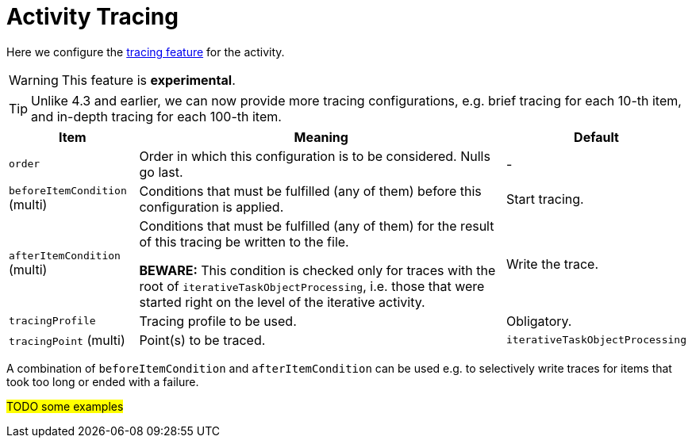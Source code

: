 = Activity Tracing

Here we configure the link:/midpoint/reference/diag/troubleshooting/troubleshooting-with-traces/[tracing feature] for the activity.

WARNING: This feature is *experimental*.

TIP: Unlike 4.3 and earlier, we can now provide more tracing configurations, e.g. brief tracing for each 10-th item, and in-depth
tracing for each 100-th item.

[%header]
[%autowidth]
|===
| Item | Meaning | Default
| `order` | Order in which this configuration is to be considered. Nulls go last. | -
| `beforeItemCondition` (multi) | Conditions that must be fulfilled (any of them) before this configuration is applied. | Start tracing.
| `afterItemCondition` (multi) | Conditions that must be fulfilled (any of them) for the result of this tracing be written to the file.

*BEWARE:* This condition is checked only for traces with the root of `iterativeTaskObjectProcessing`,
i.e. those that were started right on the level of the iterative activity.
| Write the trace.
| `tracingProfile` | Tracing profile to be used. | Obligatory.
| `tracingPoint` (multi) | Point(s) to be traced. | `iterativeTaskObjectProcessing`
|===

A combination of `beforeItemCondition` and `afterItemCondition` can be used e.g. to selectively write traces
for items that took too long or ended with a failure.

#TODO some examples#
